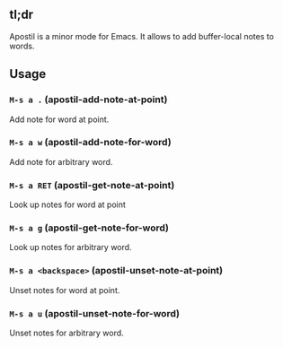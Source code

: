 ** tl;dr
   Apostil is a minor mode for Emacs. It allows to add buffer-local notes to
   words.
** Usage
*** =M-s a .= (apostil-add-note-at-point)
    Add note for word at point.
*** =M-s a w= (apostil-add-note-for-word)
    Add note for arbitrary word.
*** =M-s a RET= (apostil-get-note-at-point)
    Look up notes for word at point
*** =M-s a g= (apostil-get-note-for-word)
    Look up notes for arbitrary word.
*** =M-s a <backspace>= (apostil-unset-note-at-point)
    Unset notes for word at point.
*** =M-s a u= (apostil-unset-note-for-word)
    Unset notes for arbitrary word.

